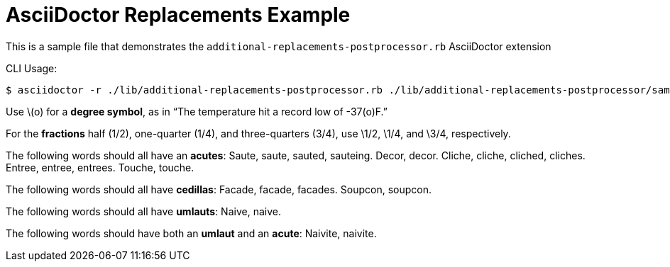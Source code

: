 = AsciiDoctor Replacements Example

This is a sample file that demonstrates the `additional-replacements-postprocessor.rb` AsciiDoctor extension

CLI Usage:

......................
$ asciidoctor -r ./lib/additional-replacements-postprocessor.rb ./lib/additional-replacements-postprocessor/sample.adoc
......................

Use \(o) for a *degree symbol*, as in "`The temperature hit a record low of -37(o)F.`"

For the *fractions* half (1/2), one-quarter (1/4), and three-quarters (3/4), use \1/2, \1/4, and \3/4, respectively.

The following words should all have an *acutes*:
Saute, saute, sauted, sauteing.
Decor, decor.
Cliche, cliche, cliched, cliches.
Entree, entree, entrees.
Touche, touche.

The following words should all have *cedillas*:
Facade, facade, facades.
Soupcon, soupcon.

The following words should all have *umlauts*:
Naive, naive.

The following words should have both an *umlaut* and an *acute*:
Naivite, naivite.

